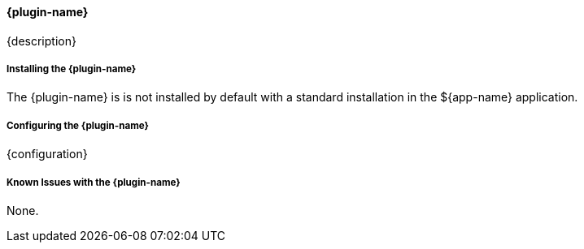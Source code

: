 
==== {plugin-name}

{description}

===== Installing the {plugin-name}

The {plugin-name} is is not installed by default with a standard installation in the ${app-name} application.

===== Configuring the {plugin-name}

{configuration}

===== Known Issues with the {plugin-name}

None.

